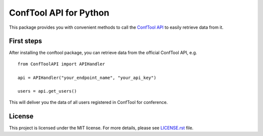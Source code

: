 ConfTool API for Python
=======================

This package provides you with convenient methods to call the 
`ConfTool API <https://www.conftool.net/ctforum/index.php/topic,280.0.html>`_
to easily retrieve data from it.


.. image:: https://img.shields.io/badge/code%20style-black-000000.svg
   :target: https://github.com/psf/black
   :alt: Code style: Black


First steps
------------
After installing the conftool package, you can retrieve data 
from the official ConfTool API, e.g. 
::

    from ConfToolAPI import APIHandler
    
    api = APIHandler("your_endpoint_name", "your_api_key")

    users = api.get_users()

This will deliver you the data of all users registered in ConfTool for 
conference.

License
-------
This project is licensed under the MIT license. For more details, 
please see `LICENSE.rst <LICENSE.rst>`_ file.